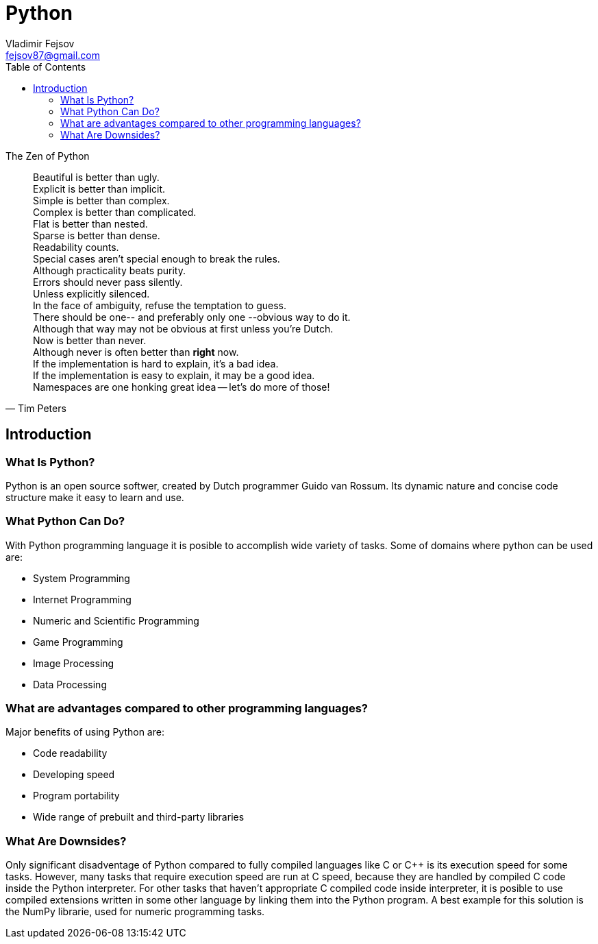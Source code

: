 = Python
Vladimir Fejsov <fejsov87@gmail.com>
:icons: font
:email: fejsov87@gmail.com
:linkattrs:
:toc:

.The Zen of Python
[quote, Tim Peters]
____
[%hardbreaks]
Beautiful is better than ugly.
Explicit is better than implicit.
Simple is better than complex.
Complex is better than complicated.
Flat is better than nested.
Sparse is better than dense.
Readability counts.
Special cases aren't special enough to break the rules.
Although practicality beats purity.
Errors should never pass silently.
Unless explicitly silenced.
In the face of ambiguity, refuse the temptation to guess.
There should be one-- and preferably only one --obvious way to do it.
Although that way may not be obvious at first unless you're Dutch.
Now is better than never.
Although never is often better than *right* now.
If the implementation is hard to explain, it's a bad idea.
If the implementation is easy to explain, it may be a good idea.
Namespaces are one honking great idea -- let's do more of those!
____

== Introduction

=== What Is Python?
Python is an open source softwer, created by Dutch programmer Guido van Rossum. Its dynamic nature and concise code structure make it easy to learn and use.

=== What Python Can Do?
With Python programming language it is posible to accomplish wide variety of tasks. Some of domains where python can be used are:

* System Programming
* Internet Programming
* Numeric and Scientific Programming
* Game Programming
* Image Processing
* Data Processing

=== What are advantages compared to other programming languages?
Major benefits of using Python are:

* Code readability
* Developing speed
* Program portability
* Wide range of prebuilt and third-party libraries

=== What Are Downsides?
Only significant disadventage of Python compared to fully compiled languages like C or C++ is its execution speed for some tasks. However, many tasks that require execution speed are run at C speed, because they are handled by compiled C code inside the Python interpreter. For other tasks that haven't appropriate C compiled code inside interpreter, it is posible to use compiled extensions written in some other language by linking them into the Python program. A best example for this solution is the NumPy librarie, used for numeric programming tasks.
